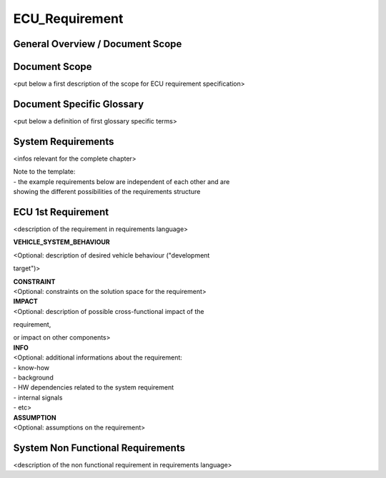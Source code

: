 ===============
ECU_Requirement
===============

General Overview / Document Scope
*********************************





Document Scope
**************





.. sw_req::
   :Identifier: 629016
   :Attribute Type: Information

<put below a first description of the scope for ECU requirement
specification>

Document Specific Glossary
**************************





.. sw_req::
   :Identifier: 629013
   :Attribute Type: Information

<put below a definition of first glossary specific terms>

System Requirements
*******************





.. sw_req::
   :Identifier: 629017
   :Attribute Type: Information

<infos relevant for the complete chapter>

| Note to the template:

| - the example requirements below are independent of each other and are

| showing the different possibilities of the requirements structure

ECU 1st Requirement
*******************





.. sw_req::
   :Status: New/Changed
   :id: 629015
   :safety_level: asil a
   :artifact_type: MO_FUNC_REQ
   :crq: RQONE03587423

<description of the requirement in requirements language>

**VEHICLE_SYSTEM_BEHAVIOUR**

| <Optional: description of desired vehicle behaviour ("development
target")>

| **CONSTRAINT**

| <Optional: constraints on the solution space for the requirement>

|  **IMPACT**

| <Optional: description of possible cross-functional impact of the
requirement,

| or impact on other components>

|  **INFO**

| <Optional: additional informations about the requirement:

| - know-how

| - background

| - HW dependencies related to the system requirement

| - internal signals

| - etc>

|  **ASSUMPTION**

| <Optional: assumptions on the requirement>

.. verify::

   Test Environment: Test Bench/Lab-car with hardware setup  Success
   Criteria: Verify whether the signal value is correct or not


System Non Functional Requirements
**********************************





.. sw_req::
   :Status: New/Changed
   :id: 629014
   :safety_level: asil b
   :artifact_type: MO_NON_FUNC_REQ
   :crq: RQONE03587423

<description of the non functional requirement in requirements language>

.. verify::

   Non Func Test Environment: Test Bench/Lab-car with hardware setup
   Success Criteria: Verify whether the signal value is correct or not


